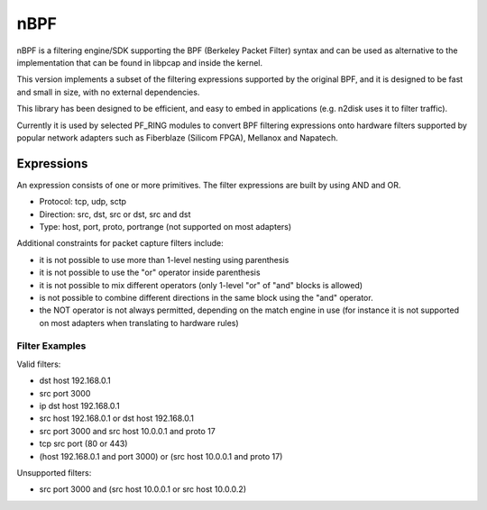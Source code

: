 nBPF
====

nBPF is a filtering engine/SDK supporting the BPF (Berkeley Packet Filter) syntax 
and can be used as alternative to the implementation that can be found in libpcap 
and inside the kernel.

This version implements a subset of the filtering expressions supported by the original 
BPF, and it is designed to be fast and small in size, with no external dependencies.

This library has been designed to be efficient, and easy to embed in applications 
(e.g. n2disk uses it to filter traffic). 

Currently it is used by selected PF_RING modules to convert BPF filtering expressions 
onto hardware filters supported by popular network adapters such as Fiberblaze 
(Silicom FPGA), Mellanox and Napatech.

Expressions
-----------

An expression consists of one or more primitives.
The filter expressions are built by using AND and OR.

* Protocol: tcp, udp, sctp
* Direction: src, dst, src or dst, src and dst
* Type: host, port, proto, portrange (not supported on most adapters)

Additional constraints for packet capture filters include:

* it is not possible to use more than 1-level nesting using parenthesis
* it is not possible to use the "or" operator inside parenthesis
* it is not possible to mix different operators (only 1-level "or" of "and" blocks is allowed)
* is not possible to combine different directions in the same block using   the "and" operator.
* the NOT operator is not always permitted, depending on the match engine in use (for instance it is not supported on most adapters when translating to hardware rules)

Filter Examples
~~~~~~~~~~~~~~~

Valid filters:

* dst host 192.168.0.1
* src port 3000
* ip dst host 192.168.0.1
* src host 192.168.0.1 or dst host 192.168.0.1
* src port 3000 and src host 10.0.0.1 and proto 17
* tcp src port (80 or 443)
* (host 192.168.0.1 and port 3000) or (src host 10.0.0.1 and proto 17)

Unsupported filters:

* src port 3000 and (src host 10.0.0.1 or src host 10.0.0.2)
